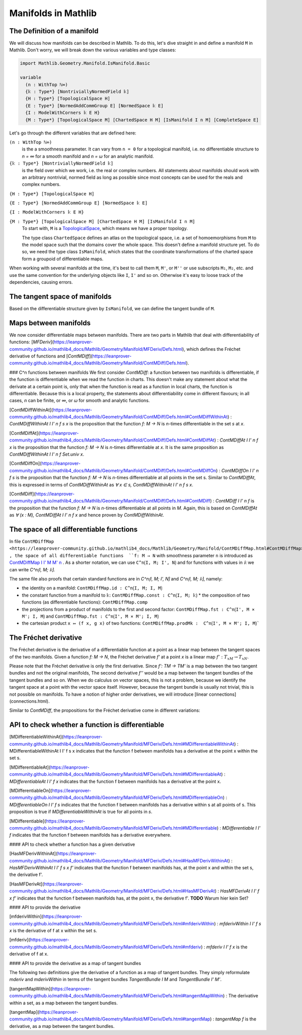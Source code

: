Manifolds in Mathlib
===================

The Definition of a manifold
-----------------------------

We will discuss how manifolds can be described in Mathlib.
To do this, let's dive straight in and define a manifold ``M`` in Mathlib.
Don't worry, we will break down the various variables and type classes:

.. code-block::

  import Mathlib.Geometry.Manifold.IsManifold.Basic

  variable
    (n : WithTop ℕ∞)
    {𝕜 : Type*} [NontriviallyNormedField 𝕜]
    {H : Type*} [TopologicalSpace H]
    {E : Type*} [NormedAddCommGroup E] [NormedSpace 𝕜 E]
    {I : ModelWithCorners 𝕜 E H}
    {M : Type*} [TopologicalSpace M] [ChartedSpace H M] [IsManifold I n M] [CompleteSpace E]


Let's go through the different variables that are defined here:

``(n : WithTop ℕ∞)``
  is the a smoothness parameter. It can vary from ``n = 0`` for a topological manifold, i.e. no differentiable structure to `n = ∞` for a smooth manifold and `n = ω` for an analytic manifold.

``{𝕜 : Type*} [NontriviallyNormedField 𝕜]``
  is the field over which we work, i.e. the real or complex numbers. All statements about manifolds should work with an arbitrary nontrivial, normed field as long as possible since most concepts can be used for the reals and complex numbers.

``{H : Type*} [TopologicalSpace H]``

``{E : Type*} [NormedAddCommGroup E] [NormedSpace 𝕜 E]``

``{I : ModelWithCorners 𝕜 E H}``

``{M : Type*} [TopologicalSpace M] [ChartedSpace H M] [IsManifold I n M]``
  To start with, ``M`` is a
  `TopologicalSpace <https://leanprover-community.github.io/mathlib4_docs/Mathlib/Topology/Defs/Basic.html#TopologicalSpace>`_,
  which means we have a proper topology.

  The type class ``ChartedSpace`` defines an atlas on the topological space,
  i.e. a set of homoemorphisms from ``M`` to the model space such that the domains cover the whole space.
  This doesn't define a manifold structure yet. To do so, we need the type class ``IsManifold``,
  which states that the coordinate transformations of the charted space form a groupoid of differentiable maps.


When working with several manifolds at the time, it's best to call them ``M``, ``M'``, or ``M''`` or use subscripts ``M₁``, ``M₂``, etc.
and use the same convention for the underlying objects like ``I``, ``I'`` and so on. Otherwise it's easy to loose track of the dependencies, causing errors.


The tangent space of manifolds
--------------------------------

Based on the differentiable structure given by ``IsManifold``, we can define the tangent bundle of ``M``.


Maps between manifolds
---------------------------

We now consider differentiable maps between manifolds. There are two parts in Mathlib that deal with differentiability of functions: [`MFDeriv`](https://leanprover-community.github.io/mathlib4_docs/Mathlib/Geometry/Manifold/MFDeriv/Defs.html), which defines the Fréchet derivative of functions and [`ContMDiff`](https://leanprover-community.github.io/mathlib4_docs/Mathlib/Geometry/Manifold/ContMDiff/Defs.html).

### C^n functions between manifolds
We first consider `ContMDiff`: a function between two manifolds is differentiable, if the function is differentiable when we read the function in charts. This doesn't make any statement about what the derivate at a certain point is, only that when the function is read as a function in local charts, the function is differentiable. Because this is a local property, the statements about differentiability come in different flavours; in all cases, `n` can be finite, or `∞`, or `ω` for smooth and analytic functions.

[ContMDiffWithinAt](https://leanprover-community.github.io/mathlib4_docs/Mathlib/Geometry/Manifold/ContMDiff/Defs.html#ContMDiffWithinAt)
: `ContMDiffWithinAt I I' n f s x` is the proposition that the function `f: M → N` is `n`-times differentiable in the set `s` at `x`.

[ContMDiffAt](https://leanprover-community.github.io/mathlib4_docs/Mathlib/Geometry/Manifold/ContMDiff/Defs.html#ContMDiffAt)
: `ContMDiffAt I I' n f x` is the proposition that the function `f: M → N` is `n`-times differentiable at `x`. It is the same proposition as `ContMDiffWithinAt I I' n f Set.univ x`.

[ContMDiffOn](https://leanprover-community.github.io/mathlib4_docs/Mathlib/Geometry/Manifold/ContMDiff/Defs.html#ContMDiffOn)
: `ContMDiffOn I I' n f s` is the proposition that the function `f: M → N` is `n`-times differentiable at all points in the set s. Similar to `ContMDiffAt`, this is expressed in terms of `ContMDiffWithinAt` as `∀ x ∈ s, ContMDiffWithinAt I I' n f s x`.

[ContMDiff](https://leanprover-community.github.io/mathlib4_docs/Mathlib/Geometry/Manifold/ContMDiff/Defs.html#ContMDiff)
: `ContMDiff I I' n f` is the proposition that the function `f: M → N` is `n`-times differentiable at all points in `M`. Again, this is based on `ContMDiffAt` as `∀ (x : M), ContMDiffAt I I' n f x` and hence proven by `ContMDiffWithinAt`.



The space of all differentiable functions
---------------------------------------------

In file ``ContMDiffMap <https://leanprover-community.github.io/mathlib4_docs/Mathlib/Geometry/Manifold/ContMDiffMap.html#ContMDiffMap>``_ , the space of all differentiable functions  ``f: M → N`` with smoothness parameter ``n`` is introduced as
`ContMDiffMap I I' M M' n <https://leanprover-community.github.io/mathlib4_docs/Mathlib/Geometry/Manifold/ContMDiffMap.html#ContMDiffMap>`_ .
As a shorter notation, we can use ``C^n⟮I, M; I', N⟯`` and for functions with values in `𝕜` we can write `C^n⟮I, M; 𝕜⟯`.

The same file also proofs that certain standard functions are in `C^n⟮I, M; I', N⟯` and `C^n⟮I, M; 𝕜⟯`, namely:

* the identity on a manifold: ``ContMDiffMap.id : C^n⟮I, M; I, M⟯``
* the constant function from a manifold to ``𝕜``: ``ContMDiffMap.const : C^n⟮I, M; 𝕜⟯``
  * the composition of two functions (as differentiable functions): ``ContMDiffMap.comp``
* the projections from a product of manifolds to the first and second factor: ``ContMDiffMap.fst : C^n⟮I', M × M'; I, M⟯`` and ``ContMDiffMap.fst : C^n⟮I', M × M'; I, M⟯``
* the cartesian product ``x ↦ (f x, g x)`` of two functions: ``ContMDiffMap.prodMk :  C^n⟮I', M × M'; I, M⟯```




The Fréchet derivative
--------------------------

The Fréchet derivative is the derivative of a differentiable function at a point as a linear map between the tangent spaces of the two manifolds. Given a function `f: M → N`, the Fréchet derivative `f'` at a point `x` is a linear map :math:`f': T_xM → T_xN`.

Please note that the Fréchet derivative is only the first derivative. Since `f': TM → TM'` is a map between the two tangent bundles and not the original manifolds, The second derivative `f''` would be a map between the tangent bundles of the tangent bundles and so on. When we do calculus on vector spaces, this is not a problem, because we identify the tangent space at a point with the vector space itself. However, because the tangent bundle is usually not trivial, this is not possible on manifolds. To have a notion of higher order derivatives, we will introduce [linear connections](connections.html).

Similar to `ContMDiff`, the propositions for the Fréchet derivative come in different variations:


API to check whether a function is differentiable
--------------------------------------------------

[MDifferentiableWithinAt](https://leanprover-community.github.io/mathlib4_docs/Mathlib/Geometry/Manifold/MFDeriv/Defs.html#MDifferentiableWithinAt)
: MDifferentiableWithinAt I I' f s x indicates that the function f between manifolds has a derivative at the point x within the set s.

[MDifferentiableAt](https://leanprover-community.github.io/mathlib4_docs/Mathlib/Geometry/Manifold/MFDeriv/Defs.html#MDifferentiableAt)
: `MDifferentiableAt I I' f x` indicates that the function f between manifolds has a derivative at the point x.

[MDifferentiableOn](https://leanprover-community.github.io/mathlib4_docs/Mathlib/Geometry/Manifold/MFDeriv/Defs.html#MDifferentiableOn)
: `MDifferentiableOn I I' f s` indicates that the function f between manifolds has a derivative within s at all points of s. This proposition is true if `MDifferentiableWithinAt` is true for all points in `s`.

[MDifferentiable](https://leanprover-community.github.io/mathlib4_docs/Mathlib/Geometry/Manifold/MFDeriv/Defs.html#MDifferentiable)
: `MDifferentiable I I' f` indicates that the function f between manifolds has a derivative everywhere.

#### API to check whether a function has a given derivative

[HasMFDerivWithinAt](https://leanprover-community.github.io/mathlib4_docs/Mathlib/Geometry/Manifold/MFDeriv/Defs.html#HasMFDerivWithinAt)
: `HasMFDerivWithinAt I I' f s x f'` indicates that the function f between manifolds has, at the point x and within the set s, the derivative f'.

[HasMFDerivAt](https://leanprover-community.github.io/mathlib4_docs/Mathlib/Geometry/Manifold/MFDeriv/Defs.html#HasMFDerivAt)
: `HasMFDerivAt I I' f x f'` indicates that the function f between manifolds has, at the point x, the derivative f'.
**TODO** Warum hier kein Set?

#### API to provide the derivative

[mfderivWithin](https://leanprover-community.github.io/mathlib4_docs/Mathlib/Geometry/Manifold/MFDeriv/Defs.html#mfderivWithin)
: `mfderivWithin I I' f s x` is the derivative of f at x within the set s.

[mfderiv](https://leanprover-community.github.io/mathlib4_docs/Mathlib/Geometry/Manifold/MFDeriv/Defs.html#mfderiv)
:  `mfderiv I I' f x` is the derivative of f at x.


#### API to provide the derivative as a map of tangent bundles

The following two definitions give the derivative of a function as a map of tangent bundles. They simply reformulate `mderiv` and `mderivWithin` in terms of the tangent bundles `TangentBundle I M` and `TangentBundle I' M'`.

[tangentMapWithin](https://leanprover-community.github.io/mathlib4_docs/Mathlib/Geometry/Manifold/MFDeriv/Defs.html#tangentMapWithin)
: The derivative within a set, as a map between the tangent bundles.

[tangentMap](https://leanprover-community.github.io/mathlib4_docs/Mathlib/Geometry/Manifold/MFDeriv/Defs.html#tangentMap)
: `tangentMap f` is the derivative, as a map between the tangent bundles.






